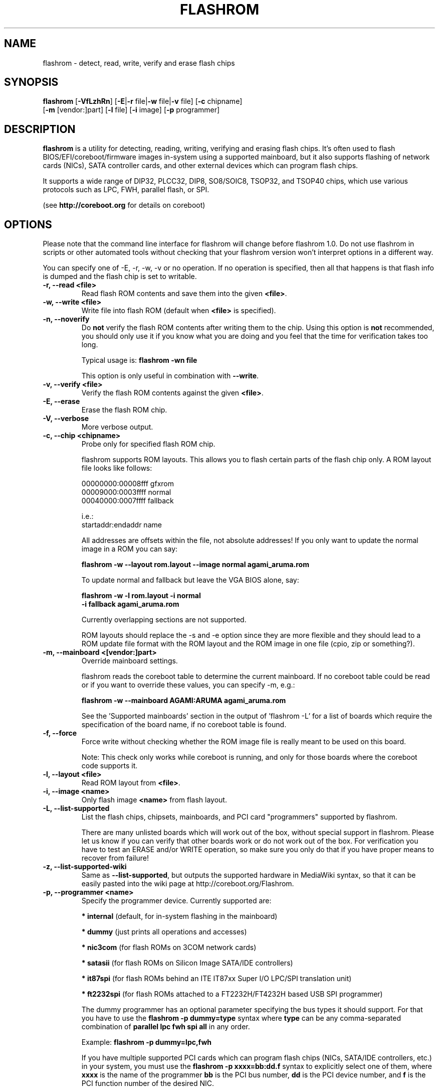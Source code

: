 .TH FLASHROM 8 "May 21, 2009"
.SH NAME
flashrom \- detect, read, write, verify and erase flash chips
.SH SYNOPSIS
.B flashrom \fR[\fB\-VfLzhRn\fR] [\fB\-E\fR|\fB\-r\fR file|\fB\-w\fR file|\fB\-v\fR file] [\fB\-c\fR chipname]
         [\fB\-m\fR [vendor:]part] [\fB\-l\fR file] [\fB\-i\fR image] [\fB\-p\fR programmer]
.SH DESCRIPTION
.B flashrom
is a utility for detecting, reading, writing, verifying and erasing flash
chips. It's often used to flash BIOS/EFI/coreboot/firmware images in-system
using a supported mainboard, but it also supports flashing of network cards
(NICs), SATA controller cards, and other external devices which can program
flash chips.
.PP
It supports a wide range of DIP32, PLCC32, DIP8, SO8/SOIC8, TSOP32, and
TSOP40 chips, which use various protocols such as LPC, FWH, parallel flash,
or SPI.
.PP
(see
.B http://coreboot.org
for details on coreboot)
.SH OPTIONS
Please note that the command line interface for flashrom will change before
flashrom 1.0. Do not use flashrom in scripts or other automated tools without
checking that your flashrom version won't interpret options in a different way.
.PP
You can specify one of \-E, \-r, \-w, \-v or no operation.
If no operation is specified, then all that happens
is that flash info is dumped and the flash chip is set to writable.
.TP
.B "\-r, \-\-read <file>"
Read flash ROM contents and save them into the given
.BR <file> .
.TP
.B "\-w, \-\-write <file>"
Write file into flash ROM (default when
.B <file>
is specified).
.TP
.B "\-n, \-\-noverify"
Do
.B not
verify the flash ROM contents after writing them to the chip. Using this
option is
.B not
recommended, you should only use it if you know what you are doing and you
feel that the time for verification takes too long.
.sp
Typical usage is:
.B "flashrom -wn file"
.sp
This option is only useful in combination with
.BR \-\-write .
.TP
.B "\-v, \-\-verify <file>"
Verify the flash ROM contents against the given
.BR <file> .
.TP
.B "\-E, \-\-erase"
Erase the flash ROM chip.
.TP
.B "\-V, \-\-verbose"
More verbose output.
.TP
.B "\-c, \-\-chip" <chipname>
Probe only for specified flash ROM chip.
.sp
flashrom supports ROM layouts. This allows you to flash certain parts of
the flash chip only. A ROM layout file looks like follows:
.sp
  00000000:00008fff gfxrom
  00009000:0003ffff normal
  00040000:0007ffff fallback
.sp
  i.e.:
  startaddr:endaddr name
.sp
All addresses are offsets within the file, not absolute addresses!
If you only want to update the normal image in a ROM you can say:
.sp
.B "  flashrom -w --layout rom.layout --image normal agami_aruma.rom"
.sp
To update normal and fallback but leave the VGA BIOS alone, say:
.sp
.B "  flashrom -w -l rom.layout -i normal \"
.br
.B "           -i fallback agami_aruma.rom"
.sp
Currently overlapping sections are not supported.
.sp
ROM layouts should replace the \-s and \-e option since they are more
flexible and they should lead to a ROM update file format with the
ROM layout and the ROM image in one file (cpio, zip or something?).
.TP
.B "\-m, \-\-mainboard" <[vendor:]part>
Override mainboard settings.
.sp
flashrom reads the coreboot table to determine the current mainboard. If no
coreboot table could be read or if you want to override these values, you can
specify \-m, e.g.:
.sp
.B "  flashrom -w --mainboard AGAMI:ARUMA agami_aruma.rom"
.sp
See the 'Supported mainboards' section in the output of 'flashrom \-L' for
a list of boards which require the specification of the board name, if no
coreboot table is found.
.TP
.B "\-f, \-\-force"
Force write without checking whether the ROM image file is really meant
to be used on this board.
.sp
Note: This check only works while coreboot is running, and only for those
boards where the coreboot code supports it.
.TP
.B "\-l, \-\-layout <file>"
Read ROM layout from
.BR <file> .
.TP
.B "\-i, \-\-image <name>"
Only flash image
.B <name>
from flash layout.
.TP
.B "\-L, \-\-list\-supported"
List the flash chips, chipsets, mainboards, and PCI card "programmers"
supported by flashrom.
.sp
There are many unlisted boards which will work out of the box, without
special support in flashrom. Please let us know if you can verify that
other boards work or do not work out of the box. For verification you have
to test an ERASE and/or WRITE operation, so make sure you only do that
if you have proper means to recover from failure!
.TP
.B "\-z, \-\-list\-supported-wiki"
Same as
.BR \-\-list\-supported ,
but outputs the supported hardware in MediaWiki syntax, so that it can be
easily pasted into the wiki page at http://coreboot.org/Flashrom.
.TP
.B "\-p, \-\-programmer <name>"
Specify the programmer device. Currently supported are:
.sp
.BR "* internal" " (default, for in-system flashing in the mainboard)"
.sp
.BR "* dummy" " (just prints all operations and accesses)"
.sp
.BR "* nic3com" " (for flash ROMs on 3COM network cards)"
.sp
.BR "* satasii" " (for flash ROMs on Silicon Image SATA/IDE controllers)"
.sp
.BR "* it87spi" " (for flash ROMs behind an ITE IT87xx Super I/O LPC/SPI translation unit)"
.sp
.BR "* ft2232spi" " (for flash ROMs attached to a FT2232H/FT4232H based USB SPI programmer)"
.sp
The dummy programmer has an optional parameter specifying the bus types it
should support. For that you have to use the
.B "flashrom -p dummy=type"
syntax where
.B type
can be any comma-separated combination of
.B parallel lpc fwh spi all
in any order.
.sp
Example:
.B "flashrom -p dummy=lpc,fwh"
.sp
If you have multiple supported PCI cards which can program flash chips
(NICs, SATA/IDE controllers, etc.) in your system, you must use the
.B "flashrom -p xxxx=bb:dd.f"
syntax to explicitly select one of them, where
.B xxxx
is the name of the programmer
.B bb
is the PCI bus number,
.B dd
is the PCI device number, and
.B f
is the PCI function number of the desired NIC.
.sp
Example:
.B "flashrom -p nic3com=05:04.0"
.sp
Currently the following programmers support this mechanism:
.BR nic3com ,
.BR satasii .
.TP
.B "\-h, \-\-help"
Show a help text and exit.
.TP
.B "\-R, \-\-version"
Show version information and exit.
.SH EXIT STATUS
flashrom exits with 0 on success, 1 on most failures but with 2 if /dev/mem
(/dev/xsvc on Solaris) can not be opened and with 3 if a call to mmap() fails.
.SH BUGS
Please report any bugs at
.BR http://tracker.coreboot.org/trac/coreboot/newticket ","
or on the coreboot mailing list
.RB "(" http://coreboot.org/Mailinglist ")."
.SH LICENCE
.B flashrom
is covered by the GNU General Public License (GPL), version 2. Some files are
additionally available under the GPL (version 2, or any later version).
.SH COPYRIGHT
.br
Please see the individual files.
.SH AUTHORS
Carl-Daniel Hailfinger
.br
Claus Gindhart <claus.gindhart@kontron.com>
.br
Dominik Geyer <dominik.geyer@kontron.com>
.br
Eric Biederman <ebiederman@lnxi.com>
.br
Giampiero Giancipoli <gianci@email.it>
.br
Joe Bao <Zheng.Bao@amd.com>
.br
Luc Verhaegen <libv@skynet.be>
.br
Li-Ta Lo
.br
Markus Boas <ryven@ryven.de>
.br
Nikolay Petukhov <nikolay.petukhov@gmail.com>
.br
Peter Stuge <peter@stuge.se>
.br
Reinder E.N. de Haan <lb_reha@mveas.com>
.br
Ronald G. Minnich <rminnich@gmail.com>
.br
Ronald Hoogenboom <ronald@zonnet.nl>
.br
Stefan Reinauer <stepan@coresystems.de>
.br
Stefan Wildemann <stefan.wildemann@kontron.com>
.br
Steven James <pyro@linuxlabs.com>
.br
Uwe Hermann <uwe@hermann-uwe.de>
.br
Wang Qingpei <Qingpei.Wang@amd.com>
.br
Yinghai Lu <yinghai.lu@amd.com>
.br
some others 
.PP
This manual page was written by Uwe Hermann <uwe@hermann-uwe.de>.
It is licensed under the terms of the GNU GPL (version 2 or later).

